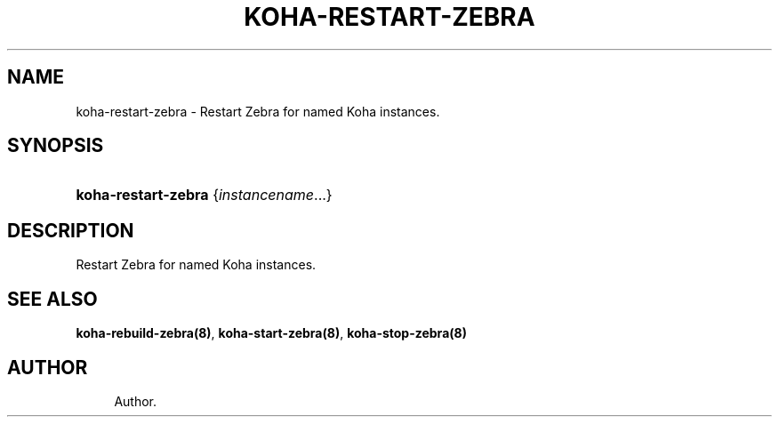 '\" t
.\"     Title: koha-restart-zebra
.\"    Author: 
.\" Generator: DocBook XSL Stylesheets v1.75.2 <http://docbook.sf.net/>
.\"      Date: 09/25/2011
.\"    Manual: koha-restart-zebra
.\"    Source: Koha
.\"  Language: English
.\"
.TH "KOHA\-RESTART\-ZEBRA" "8" "09/25/2011" "Koha" "koha-restart-zebra"
.\" -----------------------------------------------------------------
.\" * Define some portability stuff
.\" -----------------------------------------------------------------
.\" ~~~~~~~~~~~~~~~~~~~~~~~~~~~~~~~~~~~~~~~~~~~~~~~~~~~~~~~~~~~~~~~~~
.\" http://bugs.debian.org/507673
.\" http://lists.gnu.org/archive/html/groff/2009-02/msg00013.html
.\" ~~~~~~~~~~~~~~~~~~~~~~~~~~~~~~~~~~~~~~~~~~~~~~~~~~~~~~~~~~~~~~~~~
.ie \n(.g .ds Aq \(aq
.el       .ds Aq '
.\" -----------------------------------------------------------------
.\" * set default formatting
.\" -----------------------------------------------------------------
.\" disable hyphenation
.nh
.\" disable justification (adjust text to left margin only)
.ad l
.\" -----------------------------------------------------------------
.\" * MAIN CONTENT STARTS HERE *
.\" -----------------------------------------------------------------
.SH "NAME"
koha-restart-zebra \- Restart Zebra for named Koha instances\&.
.SH "SYNOPSIS"
.HP \w'\fBkoha\-restart\-zebra\fR\ 'u
\fBkoha\-restart\-zebra\fR {\fIinstancename\fR...}
.SH "DESCRIPTION"
.PP
Restart Zebra for named Koha instances\&.
.SH "SEE ALSO"
\fBkoha\-rebuild\-zebra(8)\fR, \fBkoha\-start\-zebra(8)\fR, \fBkoha\-stop\-zebra(8)\fR
.SH "AUTHOR"
.br
.RS 4
Author.
.RE

